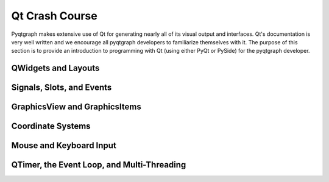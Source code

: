 Qt Crash Course
===============

Pyqtgraph makes extensive use of Qt for generating nearly all of its visual output and interfaces. Qt's documentation is very well written and we encourage all pyqtgraph developers to familiarize themselves with it. The purpose of this section is to provide an introduction to programming with Qt (using either PyQt or PySide) for the pyqtgraph developer.


QWidgets and Layouts
--------------------

Signals, Slots, and Events
--------------------------


GraphicsView and GraphicsItems
------------------------------


Coordinate Systems
------------------


Mouse and Keyboard Input
------------------------


QTimer, the Event Loop, and Multi-Threading
-------------------------------------------

